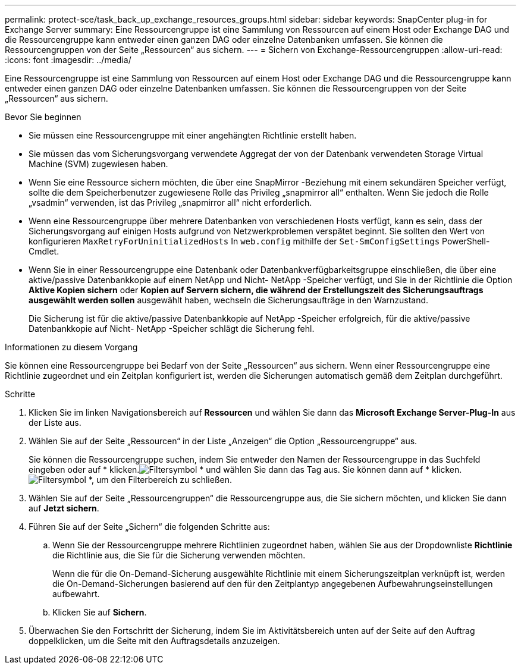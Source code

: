 ---
permalink: protect-sce/task_back_up_exchange_resources_groups.html 
sidebar: sidebar 
keywords: SnapCenter plug-in for Exchange Server 
summary: Eine Ressourcengruppe ist eine Sammlung von Ressourcen auf einem Host oder Exchange DAG und die Ressourcengruppe kann entweder einen ganzen DAG oder einzelne Datenbanken umfassen.  Sie können die Ressourcengruppen von der Seite „Ressourcen“ aus sichern. 
---
= Sichern von Exchange-Ressourcengruppen
:allow-uri-read: 
:icons: font
:imagesdir: ../media/


[role="lead"]
Eine Ressourcengruppe ist eine Sammlung von Ressourcen auf einem Host oder Exchange DAG und die Ressourcengruppe kann entweder einen ganzen DAG oder einzelne Datenbanken umfassen.  Sie können die Ressourcengruppen von der Seite „Ressourcen“ aus sichern.

.Bevor Sie beginnen
* Sie müssen eine Ressourcengruppe mit einer angehängten Richtlinie erstellt haben.
* Sie müssen das vom Sicherungsvorgang verwendete Aggregat der von der Datenbank verwendeten Storage Virtual Machine (SVM) zugewiesen haben.
* Wenn Sie eine Ressource sichern möchten, die über eine SnapMirror -Beziehung mit einem sekundären Speicher verfügt, sollte die dem Speicherbenutzer zugewiesene Rolle das Privileg „snapmirror all“ enthalten.  Wenn Sie jedoch die Rolle „vsadmin“ verwenden, ist das Privileg „snapmirror all“ nicht erforderlich.
* Wenn eine Ressourcengruppe über mehrere Datenbanken von verschiedenen Hosts verfügt, kann es sein, dass der Sicherungsvorgang auf einigen Hosts aufgrund von Netzwerkproblemen verspätet beginnt.  Sie sollten den Wert von konfigurieren `MaxRetryForUninitializedHosts` In `web.config` mithilfe der `Set-SmConfigSettings` PowerShell-Cmdlet.
* Wenn Sie in einer Ressourcengruppe eine Datenbank oder Datenbankverfügbarkeitsgruppe einschließen, die über eine aktive/passive Datenbankkopie auf einem NetApp und Nicht- NetApp -Speicher verfügt, und Sie in der Richtlinie die Option *Aktive Kopien sichern* oder *Kopien auf Servern sichern, die während der Erstellungszeit des Sicherungsauftrags ausgewählt werden sollen* ausgewählt haben, wechseln die Sicherungsaufträge in den Warnzustand.
+
Die Sicherung ist für die aktive/passive Datenbankkopie auf NetApp -Speicher erfolgreich, für die aktive/passive Datenbankkopie auf Nicht- NetApp -Speicher schlägt die Sicherung fehl.



.Informationen zu diesem Vorgang
Sie können eine Ressourcengruppe bei Bedarf von der Seite „Ressourcen“ aus sichern.  Wenn einer Ressourcengruppe eine Richtlinie zugeordnet und ein Zeitplan konfiguriert ist, werden die Sicherungen automatisch gemäß dem Zeitplan durchgeführt.

.Schritte
. Klicken Sie im linken Navigationsbereich auf *Ressourcen* und wählen Sie dann das *Microsoft Exchange Server-Plug-In* aus der Liste aus.
. Wählen Sie auf der Seite „Ressourcen“ in der Liste „Anzeigen“ die Option „Ressourcengruppe“ aus.
+
Sie können die Ressourcengruppe suchen, indem Sie entweder den Namen der Ressourcengruppe in das Suchfeld eingeben oder auf * klicken.image:../media/filter_icon.gif["Filtersymbol"] * und wählen Sie dann das Tag aus.  Sie können dann auf * klicken.image:../media/filter_icon.gif["Filtersymbol"] *, um den Filterbereich zu schließen.

. Wählen Sie auf der Seite „Ressourcengruppen“ die Ressourcengruppe aus, die Sie sichern möchten, und klicken Sie dann auf *Jetzt sichern*.
. Führen Sie auf der Seite „Sichern“ die folgenden Schritte aus:
+
.. Wenn Sie der Ressourcengruppe mehrere Richtlinien zugeordnet haben, wählen Sie aus der Dropdownliste *Richtlinie* die Richtlinie aus, die Sie für die Sicherung verwenden möchten.
+
Wenn die für die On-Demand-Sicherung ausgewählte Richtlinie mit einem Sicherungszeitplan verknüpft ist, werden die On-Demand-Sicherungen basierend auf den für den Zeitplantyp angegebenen Aufbewahrungseinstellungen aufbewahrt.

.. Klicken Sie auf *Sichern*.


. Überwachen Sie den Fortschritt der Sicherung, indem Sie im Aktivitätsbereich unten auf der Seite auf den Auftrag doppelklicken, um die Seite mit den Auftragsdetails anzuzeigen.

